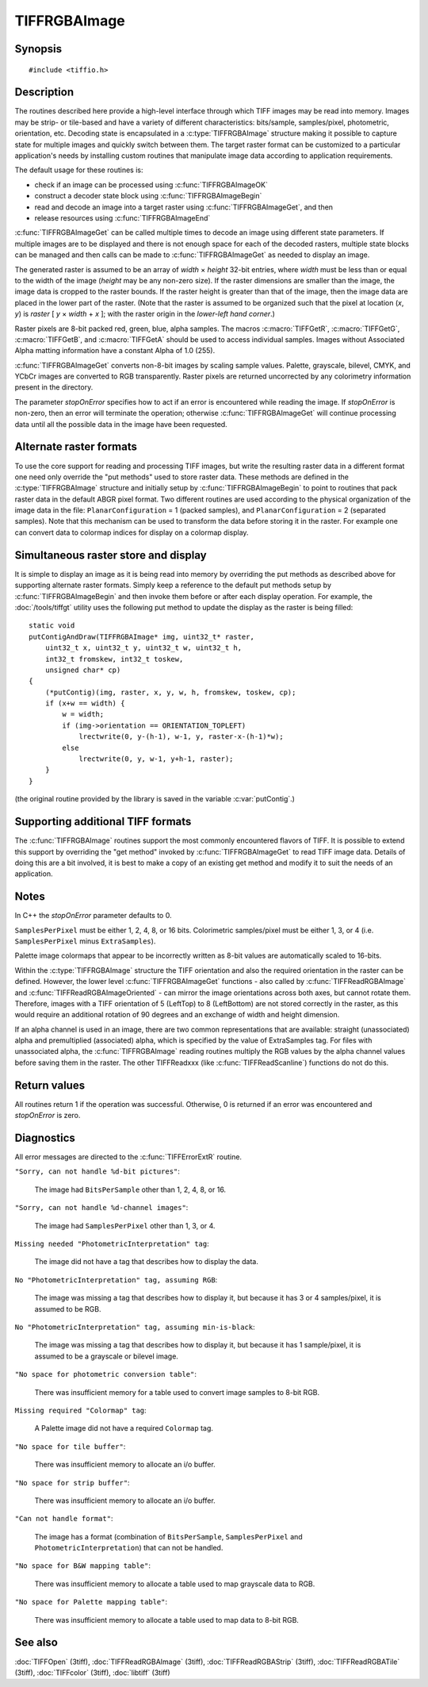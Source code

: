 TIFFRGBAImage
=============

Synopsis
--------

.. highlight:: c

::

    #include <tiffio.h>

.. c:type:: unsigned char TIFFRGBValue

.. c:type:: struct _TIFFRGBAImage TIFFRGBAImage

.. c:function:: int TIFFRGBAImageOK(TIFF* tif, char emsg[1024])

.. c:function:: int TIFFRGBAImageBegin(TIFFRGBAImage* img, TIFF* tif, int stopOnError, char emsg[1024])

.. c:function:: int TIFFRGBAImageGet(TIFFRGBAImage* img, uint32_t* raster, uint32_t width, uint32_t height)

.. c:function:: void TIFFRGBAImageEnd(TIFFRGBAImage* img)

Description
-----------

The routines described here provide a high-level interface through which
TIFF images may be read into memory.
Images may be strip- or tile-based and have a variety of different
characteristics: bits/sample, samples/pixel, photometric, orientation, etc.
Decoding state is encapsulated in a :c:type:`TIFFRGBAImage`
structure making it possible to capture state for multiple images
and quickly switch between them.
The target raster format can be customized to a particular application's
needs by installing custom routines that manipulate image data
according to application requirements.

The default usage for these routines is:

* check if an image can be processed using :c:func:`TIFFRGBAImageOK`
* construct a decoder state block using :c:func:`TIFFRGBAImageBegin`
* read and decode an image into a target raster using
  :c:func:`TIFFRGBAImageGet`, and then
* release resources using :c:func:`TIFFRGBAImageEnd`

:c:func:`TIFFRGBAImageGet` can be called multiple times to decode an
image using different state parameters.
If multiple images are to be displayed and there is not enough
space for each of the decoded rasters, multiple state blocks can
be managed and then calls can be made to :c:func:`TIFFRGBAImageGet`
as needed to display an image.

The generated raster is assumed to be an array of
*width* × *height*
32-bit entries, where *width* must be less than or equal to the width of
the image (*height* may be any non-zero size).
If the raster dimensions are smaller than the image, the image data
is cropped to the raster bounds.
If the raster height is greater than that of the image, then the
image data are placed in the lower part of the raster.
(Note that the raster is assumed to be organized such that the pixel
at location (*x*, *y*) is *raster* [ *y* × *width* + *x* ];
with the raster origin in the *lower-left hand corner*.)

Raster pixels are 8-bit packed red, green, blue, alpha samples.
The macros :c:macro:`TIFFGetR`, :c:macro:`TIFFGetG`, :c:macro:`TIFFGetB`,
and :c:macro:`TIFFGetA` should be used to access individual samples.
Images without Associated Alpha matting information have a constant
Alpha of 1.0 (255).

:c:func:`TIFFRGBAImageGet` converts non-8-bit images by scaling sample
values.  Palette, grayscale, bilevel, CMYK, and YCbCr images are
converted to RGB transparently.
Raster pixels are returned uncorrected by any colorimetry information
present in the directory.

The parameter *stopOnError* specifies how to act if an error is
encountered while reading the image.  If *stopOnError* is non-zero,
then an error will terminate the operation; otherwise
:c:func:`TIFFRGBAImageGet` will continue processing data until all the
possible data in the image have been requested.

Alternate raster formats
------------------------

To use the core support for reading and processing  TIFF images, but
write the resulting raster data in a different format one need only
override the "put methods" used to store raster data.
These methods are defined in the :c:type:`TIFFRGBAImage`
structure and initially setup by :c:func:`TIFFRGBAImageBegin`
to point to routines that pack raster data in the default
ABGR pixel format.
Two different routines are used according to the physical organization
of the image data in the file:
``PlanarConfiguration`` = 1 (packed samples), and
``PlanarConfiguration`` = 2 (separated samples).
Note that this mechanism can be used to transform the data before
storing it in the raster.
For example one can convert data to colormap indices for display on a
colormap display.

Simultaneous raster store and display
-------------------------------------

It is simple to display an image as it is being read into memory
by overriding the put methods as described above for supporting
alternate raster formats.
Simply keep a reference to the default put methods setup by
:c:func:`TIFFRGBAImageBegin` and then invoke them before or after
each display operation. For example, the
:doc:`/tools/tiffgt` utility uses the following put method to
update the display as the raster is being filled:

::

    static void
    putContigAndDraw(TIFFRGBAImage* img, uint32_t* raster,
        uint32_t x, uint32_t y, uint32_t w, uint32_t h,
        int32_t fromskew, int32_t toskew,
        unsigned char* cp)
    {
        (*putContig)(img, raster, x, y, w, h, fromskew, toskew, cp);
        if (x+w == width) {
	    w = width;
	    if (img->orientation == ORIENTATION_TOPLEFT)
	        lrectwrite(0, y-(h-1), w-1, y, raster-x-(h-1)*w);
	    else
	        lrectwrite(0, y, w-1, y+h-1, raster);
        }
    }

(the original routine provided by the library is saved in the
variable :c:var:`putContig`.)

Supporting additional TIFF formats
----------------------------------

The :c:func:`TIFFRGBAImage` routines support the most commonly
encountered flavors of TIFF.  It is possible to extend this support by
overriding the "get method" invoked by :c:func:`TIFFRGBAImageGet`
to read TIFF image data.
Details of doing this are a bit involved, it is best to make a copy
of an existing get method and modify it to suit the needs of an
application.

.. _TIFFRGBAImage_Restriction_Notes:

Notes
-----

In C++ the *stopOnError* parameter defaults to 0.

``SamplesPerPixel`` must be either 1, 2, 4, 8, or 16 bits.
Colorimetric samples/pixel must be either 1, 3, or 4 (i.e.
``SamplesPerPixel`` minus ``ExtraSamples``).

Palette image colormaps that appear to be incorrectly written
as 8-bit values are automatically scaled to 16-bits.

Within the :c:type:`TIFFRGBAImage` structure the TIFF orientation
and also the required orientation in the raster can be defined.
However, the lower level :c:func:`TIFFRGBAImageGet` functions
- also called by :c:func:`TIFFReadRGBAImage` and :c:func:`TIFFReadRGBAImageOriented` -
can mirror the image orientations across both axes, but cannot rotate them.
Therefore, images with a TIFF orientation of 5 (LeftTop) to 8 (LeftBottom)
are not stored correctly in the raster, as this would require an additional
rotation of 90 degrees and an exchange of width and height dimension.

If an alpha channel is used in an image, there are two common representations
that are available: straight (unassociated) alpha and premultiplied (associated)
alpha, which is specified by the value of ExtraSamples tag.
For files with unassociated alpha, the :c:func:`TIFFRGBAImage` reading routines
multiply the RGB values by the alpha channel values before saving them in the raster.
The other TIFFReadxxx (like :c:func:`TIFFReadScanline`) functions do not do this.

Return values
-------------

All routines return 1 if the operation was successful.
Otherwise, 0 is returned if an error was encountered and
*stopOnError* is zero.

Diagnostics
-----------

All error messages are directed to the :c:func:`TIFFErrorExtR` routine.

``"Sorry, can not handle %d-bit pictures"``:

  The image had ``BitsPerSample`` other than 1, 2, 4, 8, or 16.

``"Sorry, can not handle %d-channel images"``:

  The image had ``SamplesPerPixel`` other than 1, 3, or 4.

``Missing needed "PhotometricInterpretation" tag``:

  The image did not have a tag that describes how to display
  the data.

``No "PhotometricInterpretation" tag, assuming RGB``:

  The image was missing a tag that describes how to display it,
  but because it has 3 or 4 samples/pixel, it is assumed to be
  RGB.

``No "PhotometricInterpretation" tag, assuming min-is-black``:

  The image was missing a tag that describes how to display it,
  but because it has 1 sample/pixel, it is assumed to be a grayscale
  or bilevel image.

``"No space for photometric conversion table"``:

  There was insufficient memory for a table used to convert
  image samples to 8-bit RGB.

``Missing required "Colormap" tag``:

  A Palette image did not have a required ``Colormap`` tag.

``"No space for tile buffer"``:

  There was insufficient memory to allocate an i/o buffer.

``"No space for strip buffer"``:

  There was insufficient memory to allocate an i/o buffer.

``"Can not handle format"``:

  The image has a format (combination of ``BitsPerSample``,
  ``SamplesPerPixel`` and ``PhotometricInterpretation``)
  that can not be handled.

``"No space for B&W mapping table"``:

  There was insufficient memory to allocate a table used to map
  grayscale data to RGB.

``"No space for Palette mapping table"``:

  There was insufficient memory to allocate a table used to map
  data to 8-bit RGB.

See also
--------

:doc:`TIFFOpen` (3tiff),
:doc:`TIFFReadRGBAImage` (3tiff),
:doc:`TIFFReadRGBAStrip` (3tiff),
:doc:`TIFFReadRGBATile` (3tiff),
:doc:`TIFFcolor` (3tiff),
:doc:`libtiff` (3tiff)
